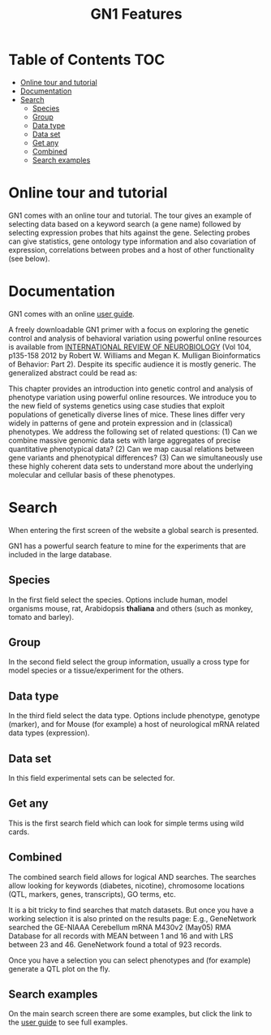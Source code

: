 #+TITLE: GN1 Features

* Table of Contents                                                     :TOC:
 - [[#online-tour-and-tutorial][Online tour and tutorial]]
 - [[#documentation][Documentation]]
 - [[#search][Search]]
     - [[#species][Species]]
     - [[#group][Group]]
     - [[#data-type][Data type]]
     - [[#data-set][Data set]]
     - [[#get-any][Get any]]
     - [[#combined][Combined]]
     - [[#search-examples][Search examples]]

* Online tour and tutorial

GN1 comes with an online tour and tutorial. The tour gives an example
of selecting data based on a keyword search (a gene name) followed by
selecting expression probes that hits against the gene. Selecting
probes can give statistics, gene ontology type information and also
covariation of expression, correlations between probes and a host of
other functionality (see below).

* Documentation

GN1 comes with an online [[http://www.genenetwork.org/index4.html][user guide]].

A freely downloadable GN1 primer with a focus on exploring the genetic
control and analysis of behavioral variation using powerful online
resources is available from [[http://www.genenetwork.org/images/upload/Williams_Mulligan_Bioinformatics%20of%20Brain%20Short%202012.pdf][INTERNATIONAL REVIEW OF NEUROBIOLOGY]] (Vol
104, p135-158 2012 by Robert W. Williams and Megan K. Mulligan
Bioinformatics of Behavior: Part 2). Despite its specific audience it
is mostly generic. The generalized abstract could be read as:

This chapter provides an introduction into genetic control and
analysis of phenotype variation using powerful online resources. We
introduce you to the new field of systems genetics using case studies
that exploit populations of genetically diverse lines of mice. These
lines differ very widely in patterns of gene and protein expression
and in (classical) phenotypes. We address the following set of related
questions: (1) Can we combine massive genomic data sets with large
aggregates of precise quantitative phenotypical data? (2) Can we map
causal relations between gene variants and phenotypical differences?
(3) Can we simultaneously use these highly coherent data sets to
understand more about the underlying molecular and cellular basis of
these phenotypes.

* Search

When entering the first screen of the website a global search is
presented.

GN1 has a powerful search feature to mine for the experiments that are
included in the large database.

** Species

In the first field select the species. Options include human, model
organisms mouse, rat, Arabidopsis *thaliana* and others (such as
monkey, tomato and barley).

** Group

In the second field select the group information, usually a cross type for model
species or a tissue/experiment for the others.

** Data type

In the third field select the data type. Options include phenotype,
genotype (marker), and for Mouse (for example) a host of neurological
mRNA related data types (expression).

** Data set

In this field experimental sets can be selected for.

** Get any

This is the first search field which can look for simple terms using
wild cards.

** Combined

The combined search field allows for logical AND searches. The
searches allow looking for keywords (diabetes, nicotine), chromosome
locations (QTL, markers, genes, transcripts), GO terms, etc.

It is a bit tricky to find searches that match datasets. But once you
have a working selection it is also printed on the results page: E.g.,
GeneNetwork searched the GE-NIAAA Cerebellum mRNA M430v2 (May05) RMA
Database for all records with MEAN between 1 and 16 and with LRS
between 23 and 46. GeneNetwork found a total of 923 records.

# Note: a missed search leads to a somewhat ungratifying result

# Note: metadata in RDF would allow for creating sophisticated menus

Once you have a selection you can select phenotypes and (for example)
generate a QTL plot on the fly. 

** Search examples

On the main search screen there are some examples, but click the 
link to the [[http://www.genenetwork.org/index4.html][user guide]] to see full examples.

